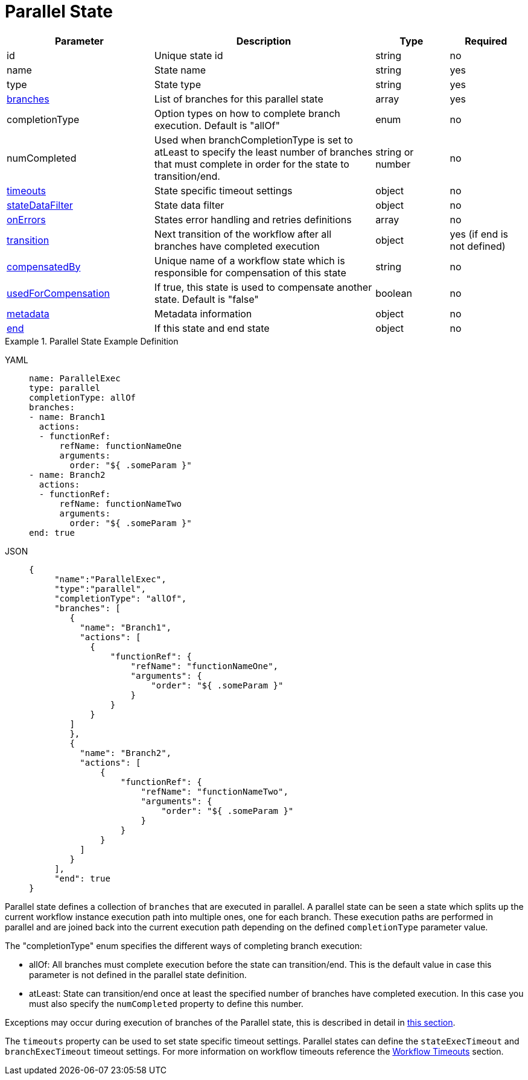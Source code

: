 = Parallel State

[cols="2,3,1,1"]
|===
|Parameter  |Description |Type |Required

|id
|Unique state id	
|string	
|no

|name
|State name	
|string
|yes

|type	
|State type	
|string
|yes

|xref:spec/structure/state_definitions/parallel_state_branch.adoc[branches]	
|List of branches for this parallel state	
|array
|yes

|completionType
|Option types on how to complete branch execution. Default is "allOf"	
|enum
|no

|numCompleted	
|Used when branchCompletionType is set to atLeast to specify the least number of branches that must complete in order for the state to transition/end.	
|string or number	
|no

|xref:spec/workflow_timeouts.adoc[timeouts]	
|State specific timeout settings	
|object
|no

|xref:spec/data/state_data_filters.adoc[stateDataFilter]	
|State data filter	
|object
|no

|xref:spec/structure/state_definitions/error.adoc[onErrors]	
|States error handling and retries definitions	
|array
|no

|xref:spec/structure/state_definitions/transition.adoc[transition]	
|Next transition of the workflow after all branches have completed execution	
|object
|yes (if end is not defined)

|xref:spec/compensation.adoc[compensatedBy]	
|Unique name of a workflow state which is responsible for compensation of this state	
|string
|no

|xref:spec/compensation.adoc[usedForCompensation]	
|If true, this state is used to compensate another state. Default is "false"	
|boolean	
|no

|xref:spec/metadata.adoc[metadata]	
|Metadata information	
|object
|no

|xref:spec/structure/state_definitions/end.adoc[end]	
|If this state and end state	
|object
|no

|===

.Parallel State Example Definition
[tabs]
====
YAML::
+
--
[source,yaml]
----
name: ParallelExec
type: parallel
completionType: allOf
branches:
- name: Branch1
  actions:
  - functionRef:
      refName: functionNameOne
      arguments:
        order: "${ .someParam }"
- name: Branch2
  actions:
  - functionRef:
      refName: functionNameTwo
      arguments:
        order: "${ .someParam }"
end: true
----
--
JSON::
+
--
[source,json]
----
{
     "name":"ParallelExec",
     "type":"parallel",
     "completionType": "allOf",
     "branches": [
        {
          "name": "Branch1",
          "actions": [
            {
                "functionRef": {
                    "refName": "functionNameOne",
                    "arguments": {
                        "order": "${ .someParam }"
                    }
                }
            }
        ]
        },
        {
          "name": "Branch2",
          "actions": [
              {
                  "functionRef": {
                      "refName": "functionNameTwo",
                      "arguments": {
                          "order": "${ .someParam }"
                      }
                  }
              }
          ]
        }
     ],
     "end": true
}
----
--
====

Parallel state defines a collection of `branches` that are executed in parallel. A parallel state can be seen a state which splits up the current workflow instance execution path into multiple ones, one for each branch. These execution paths are performed in parallel and are joined back into the current execution path depending on the defined `completionType` parameter value.

The "completionType" enum specifies the different ways of completing branch execution:

- allOf: All branches must complete execution before the state can transition/end. This is the default value in case this parameter is not defined in the parallel state definition.
- atLeast: State can transition/end once at least the specified number of branches have completed execution. In this case you must also specify the `numCompleted` property to define this number.

Exceptions may occur during execution of branches of the Parallel state, this is described in detail in xref:spec/structure/state_definitions/parallel_state_handling_exceptions.adoc[this section].

The `timeouts` property can be used to set state specific timeout settings. Parallel states can define the `stateExecTimeout` and `branchExecTimeout` timeout settings. For more information on workflow timeouts reference the xref:spec/workflow_timeouts.adoc[Workflow Timeouts] section.
